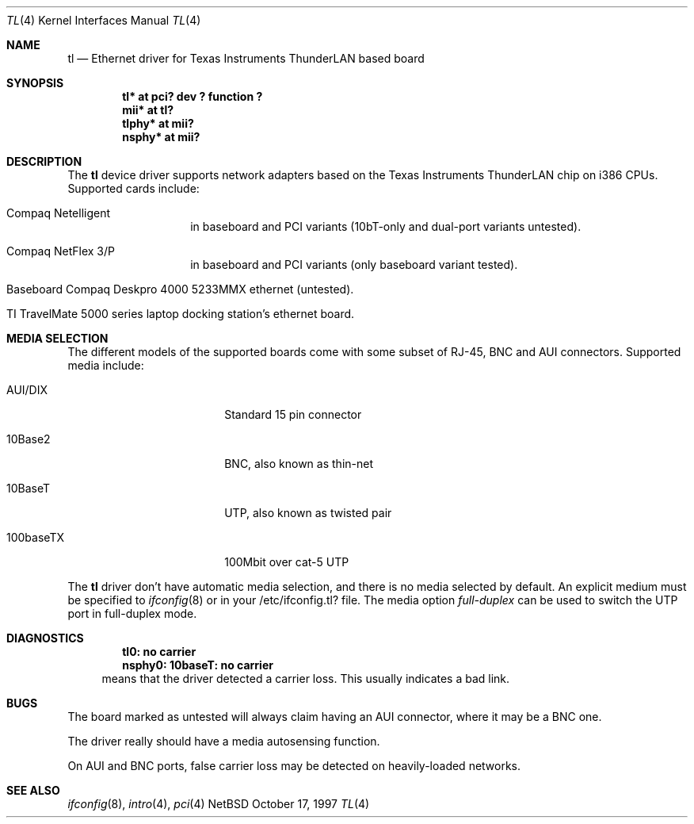.\"	$NetBSD: tl.4,v 1.3 1998/06/08 11:23:49 lukem Exp $
.\"
.\" Copyright (c) 1997 Manuel Bouyer
.\" All rights reserved.
.\"
.\" Redistribution and use in source and binary forms, with or without
.\" modification, are permitted provided that the following conditions
.\" are met:
.\" 1. Redistributions of source code must retain the above copyright
.\"    notice, this list of conditions and the following disclaimer.
.\" 2. Redistributions in binary form must reproduce the above copyright
.\"    notice, this list of conditions and the following disclaimer in the
.\"    documentation and/or other materials provided with the distribution.
.\" 3. All advertising materials mentioning features or use of this software
.\"    must display the following acknowledgements:
.\"      This product includes software developed by Manuel Bouyer
.\" 3. The name of the author may not be used to endorse or promote products
.\"    derived from this software without specific prior written permission
.\"
.\" THIS SOFTWARE IS PROVIDED BY THE AUTHOR ``AS IS'' AND ANY EXPRESS OR
.\" IMPLIED WARRANTIES, INCLUDING, BUT NOT LIMITED TO, THE IMPLIED WARRANTIES
.\" OF MERCHANTABILITY AND FITNESS FOR A PARTICULAR PURPOSE ARE DISCLAIMED.
.\" IN NO EVENT SHALL THE AUTHOR BE LIABLE FOR ANY DIRECT, INDIRECT,
.\" INCIDENTAL, SPECIAL, EXEMPLARY, OR CONSEQUENTIAL DAMAGES (INCLUDING, BUT
.\" NOT LIMITED TO, PROCUREMENT OF SUBSTITUTE GOODS OR SERVICES; LOSS OF USE,
.\" DATA, OR PROFITS; OR BUSINESS INTERRUPTION) HOWEVER CAUSED AND ON ANY
.\" THEORY OF LIABILITY, WHETHER IN CONTRACT, STRICT LIABILITY, OR TORT
.\" (INCLUDING NEGLIGENCE OR OTHERWISE) ARISING IN ANY WAY OUT OF THE USE OF
.\" THIS SOFTWARE, EVEN IF ADVISED OF THE POSSIBILITY OF SUCH DAMAGE.
.\"
.Dd October 17, 1997
.Dt TL 4
.Os NetBSD
.Sh NAME
.Nm tl
.Nd Ethernet driver for Texas Instruments ThunderLAN based board
.Sh SYNOPSIS
.Cd "tl* at pci? dev ? function ?"
.Cd "mii* at tl?"
.Cd "tlphy* at mii?"
.Cd "nsphy* at mii?"
.Sh DESCRIPTION
The
.Nm tl
device driver supports network adapters based on
the Texas Instruments ThunderLAN chip on i386 CPUs.
Supported cards include:
.Pp
.Bl -tag -width xxxxxx -offset indent
.It Compaq Netelligent 
in baseboard and PCI variants (10bT-only and dual-port variants untested).
.It Compaq NetFlex 3/P
in baseboard and PCI variants (only baseboard variant tested).
.It Baseboard Compaq Deskpro 4000 5233MMX ethernet (untested).
.It TI TravelMate 5000 series laptop docking station's ethernet board.
.El
.Sh MEDIA SELECTION
The different models of the supported boards come with some subset of RJ-45,
BNC and AUI connectors.   Supported media include:
.Pp
.Bl -tag -width xxxxxxxxxx -offset indent
.It AUI/DIX
Standard 15 pin connector
.It 10Base2
BNC, also known as thin-net
.It 10BaseT
UTP, also known as twisted pair
.It 100baseTX
100Mbit over cat-5 UTP
.El
.Pp
The
.Nm 
driver don't have automatic media selection, and there is no media selected
by default. An explicit medium must be specified to
.Xr ifconfig 8
or in your /etc/ifconfig.tl? file. The media option
.Em full-duplex
can be used to switch the UTP port in full-duplex mode.
.Sh DIAGNOSTICS
.Dl "tl0: no carrier"
.Dl "nsphy0: 10baseT: no carrier"
.in +4
means that the driver detected a carrier loss. This usually indicates a bad
link.
.in -4
.Sh BUGS
The board marked as untested will always claim having an AUI connector, where
it may be a BNC one.
.Pp
The driver really should have a media autosensing function.
.Pp
On AUI and BNC ports, false carrier loss may be detected on heavily-loaded
networks.
.Sh SEE ALSO
.Xr ifconfig 8 ,
.Xr intro 4 ,
.Xr pci 4
